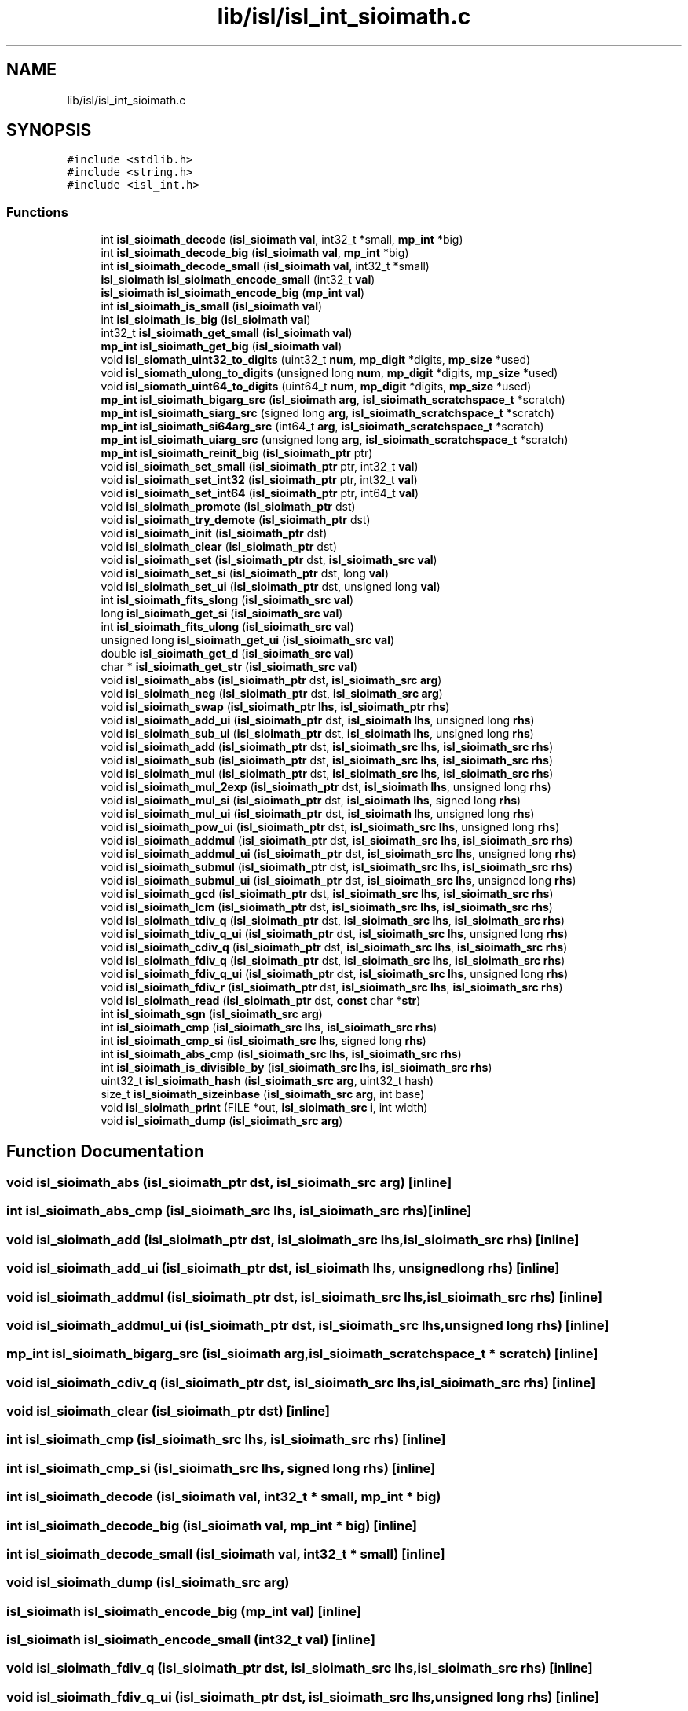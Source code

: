 .TH "lib/isl/isl_int_sioimath.c" 3 "Sun Jul 12 2020" "My Project" \" -*- nroff -*-
.ad l
.nh
.SH NAME
lib/isl/isl_int_sioimath.c
.SH SYNOPSIS
.br
.PP
\fC#include <stdlib\&.h>\fP
.br
\fC#include <string\&.h>\fP
.br
\fC#include <isl_int\&.h>\fP
.br

.SS "Functions"

.in +1c
.ti -1c
.RI "int \fBisl_sioimath_decode\fP (\fBisl_sioimath\fP \fBval\fP, int32_t *small, \fBmp_int\fP *big)"
.br
.ti -1c
.RI "int \fBisl_sioimath_decode_big\fP (\fBisl_sioimath\fP \fBval\fP, \fBmp_int\fP *big)"
.br
.ti -1c
.RI "int \fBisl_sioimath_decode_small\fP (\fBisl_sioimath\fP \fBval\fP, int32_t *small)"
.br
.ti -1c
.RI "\fBisl_sioimath\fP \fBisl_sioimath_encode_small\fP (int32_t \fBval\fP)"
.br
.ti -1c
.RI "\fBisl_sioimath\fP \fBisl_sioimath_encode_big\fP (\fBmp_int\fP \fBval\fP)"
.br
.ti -1c
.RI "int \fBisl_sioimath_is_small\fP (\fBisl_sioimath\fP \fBval\fP)"
.br
.ti -1c
.RI "int \fBisl_sioimath_is_big\fP (\fBisl_sioimath\fP \fBval\fP)"
.br
.ti -1c
.RI "int32_t \fBisl_sioimath_get_small\fP (\fBisl_sioimath\fP \fBval\fP)"
.br
.ti -1c
.RI "\fBmp_int\fP \fBisl_sioimath_get_big\fP (\fBisl_sioimath\fP \fBval\fP)"
.br
.ti -1c
.RI "void \fBisl_siomath_uint32_to_digits\fP (uint32_t \fBnum\fP, \fBmp_digit\fP *digits, \fBmp_size\fP *used)"
.br
.ti -1c
.RI "void \fBisl_siomath_ulong_to_digits\fP (unsigned long \fBnum\fP, \fBmp_digit\fP *digits, \fBmp_size\fP *used)"
.br
.ti -1c
.RI "void \fBisl_siomath_uint64_to_digits\fP (uint64_t \fBnum\fP, \fBmp_digit\fP *digits, \fBmp_size\fP *used)"
.br
.ti -1c
.RI "\fBmp_int\fP \fBisl_sioimath_bigarg_src\fP (\fBisl_sioimath\fP \fBarg\fP, \fBisl_sioimath_scratchspace_t\fP *scratch)"
.br
.ti -1c
.RI "\fBmp_int\fP \fBisl_sioimath_siarg_src\fP (signed long \fBarg\fP, \fBisl_sioimath_scratchspace_t\fP *scratch)"
.br
.ti -1c
.RI "\fBmp_int\fP \fBisl_sioimath_si64arg_src\fP (int64_t \fBarg\fP, \fBisl_sioimath_scratchspace_t\fP *scratch)"
.br
.ti -1c
.RI "\fBmp_int\fP \fBisl_sioimath_uiarg_src\fP (unsigned long \fBarg\fP, \fBisl_sioimath_scratchspace_t\fP *scratch)"
.br
.ti -1c
.RI "\fBmp_int\fP \fBisl_sioimath_reinit_big\fP (\fBisl_sioimath_ptr\fP ptr)"
.br
.ti -1c
.RI "void \fBisl_sioimath_set_small\fP (\fBisl_sioimath_ptr\fP ptr, int32_t \fBval\fP)"
.br
.ti -1c
.RI "void \fBisl_sioimath_set_int32\fP (\fBisl_sioimath_ptr\fP ptr, int32_t \fBval\fP)"
.br
.ti -1c
.RI "void \fBisl_sioimath_set_int64\fP (\fBisl_sioimath_ptr\fP ptr, int64_t \fBval\fP)"
.br
.ti -1c
.RI "void \fBisl_sioimath_promote\fP (\fBisl_sioimath_ptr\fP dst)"
.br
.ti -1c
.RI "void \fBisl_sioimath_try_demote\fP (\fBisl_sioimath_ptr\fP dst)"
.br
.ti -1c
.RI "void \fBisl_sioimath_init\fP (\fBisl_sioimath_ptr\fP dst)"
.br
.ti -1c
.RI "void \fBisl_sioimath_clear\fP (\fBisl_sioimath_ptr\fP dst)"
.br
.ti -1c
.RI "void \fBisl_sioimath_set\fP (\fBisl_sioimath_ptr\fP dst, \fBisl_sioimath_src\fP \fBval\fP)"
.br
.ti -1c
.RI "void \fBisl_sioimath_set_si\fP (\fBisl_sioimath_ptr\fP dst, long \fBval\fP)"
.br
.ti -1c
.RI "void \fBisl_sioimath_set_ui\fP (\fBisl_sioimath_ptr\fP dst, unsigned long \fBval\fP)"
.br
.ti -1c
.RI "int \fBisl_sioimath_fits_slong\fP (\fBisl_sioimath_src\fP \fBval\fP)"
.br
.ti -1c
.RI "long \fBisl_sioimath_get_si\fP (\fBisl_sioimath_src\fP \fBval\fP)"
.br
.ti -1c
.RI "int \fBisl_sioimath_fits_ulong\fP (\fBisl_sioimath_src\fP \fBval\fP)"
.br
.ti -1c
.RI "unsigned long \fBisl_sioimath_get_ui\fP (\fBisl_sioimath_src\fP \fBval\fP)"
.br
.ti -1c
.RI "double \fBisl_sioimath_get_d\fP (\fBisl_sioimath_src\fP \fBval\fP)"
.br
.ti -1c
.RI "char * \fBisl_sioimath_get_str\fP (\fBisl_sioimath_src\fP \fBval\fP)"
.br
.ti -1c
.RI "void \fBisl_sioimath_abs\fP (\fBisl_sioimath_ptr\fP dst, \fBisl_sioimath_src\fP \fBarg\fP)"
.br
.ti -1c
.RI "void \fBisl_sioimath_neg\fP (\fBisl_sioimath_ptr\fP dst, \fBisl_sioimath_src\fP \fBarg\fP)"
.br
.ti -1c
.RI "void \fBisl_sioimath_swap\fP (\fBisl_sioimath_ptr\fP \fBlhs\fP, \fBisl_sioimath_ptr\fP \fBrhs\fP)"
.br
.ti -1c
.RI "void \fBisl_sioimath_add_ui\fP (\fBisl_sioimath_ptr\fP dst, \fBisl_sioimath\fP \fBlhs\fP, unsigned long \fBrhs\fP)"
.br
.ti -1c
.RI "void \fBisl_sioimath_sub_ui\fP (\fBisl_sioimath_ptr\fP dst, \fBisl_sioimath\fP \fBlhs\fP, unsigned long \fBrhs\fP)"
.br
.ti -1c
.RI "void \fBisl_sioimath_add\fP (\fBisl_sioimath_ptr\fP dst, \fBisl_sioimath_src\fP \fBlhs\fP, \fBisl_sioimath_src\fP \fBrhs\fP)"
.br
.ti -1c
.RI "void \fBisl_sioimath_sub\fP (\fBisl_sioimath_ptr\fP dst, \fBisl_sioimath_src\fP \fBlhs\fP, \fBisl_sioimath_src\fP \fBrhs\fP)"
.br
.ti -1c
.RI "void \fBisl_sioimath_mul\fP (\fBisl_sioimath_ptr\fP dst, \fBisl_sioimath_src\fP \fBlhs\fP, \fBisl_sioimath_src\fP \fBrhs\fP)"
.br
.ti -1c
.RI "void \fBisl_sioimath_mul_2exp\fP (\fBisl_sioimath_ptr\fP dst, \fBisl_sioimath\fP \fBlhs\fP, unsigned long \fBrhs\fP)"
.br
.ti -1c
.RI "void \fBisl_sioimath_mul_si\fP (\fBisl_sioimath_ptr\fP dst, \fBisl_sioimath\fP \fBlhs\fP, signed long \fBrhs\fP)"
.br
.ti -1c
.RI "void \fBisl_sioimath_mul_ui\fP (\fBisl_sioimath_ptr\fP dst, \fBisl_sioimath\fP \fBlhs\fP, unsigned long \fBrhs\fP)"
.br
.ti -1c
.RI "void \fBisl_sioimath_pow_ui\fP (\fBisl_sioimath_ptr\fP dst, \fBisl_sioimath_src\fP \fBlhs\fP, unsigned long \fBrhs\fP)"
.br
.ti -1c
.RI "void \fBisl_sioimath_addmul\fP (\fBisl_sioimath_ptr\fP dst, \fBisl_sioimath_src\fP \fBlhs\fP, \fBisl_sioimath_src\fP \fBrhs\fP)"
.br
.ti -1c
.RI "void \fBisl_sioimath_addmul_ui\fP (\fBisl_sioimath_ptr\fP dst, \fBisl_sioimath_src\fP \fBlhs\fP, unsigned long \fBrhs\fP)"
.br
.ti -1c
.RI "void \fBisl_sioimath_submul\fP (\fBisl_sioimath_ptr\fP dst, \fBisl_sioimath_src\fP \fBlhs\fP, \fBisl_sioimath_src\fP \fBrhs\fP)"
.br
.ti -1c
.RI "void \fBisl_sioimath_submul_ui\fP (\fBisl_sioimath_ptr\fP dst, \fBisl_sioimath_src\fP \fBlhs\fP, unsigned long \fBrhs\fP)"
.br
.ti -1c
.RI "void \fBisl_sioimath_gcd\fP (\fBisl_sioimath_ptr\fP dst, \fBisl_sioimath_src\fP \fBlhs\fP, \fBisl_sioimath_src\fP \fBrhs\fP)"
.br
.ti -1c
.RI "void \fBisl_sioimath_lcm\fP (\fBisl_sioimath_ptr\fP dst, \fBisl_sioimath_src\fP \fBlhs\fP, \fBisl_sioimath_src\fP \fBrhs\fP)"
.br
.ti -1c
.RI "void \fBisl_sioimath_tdiv_q\fP (\fBisl_sioimath_ptr\fP dst, \fBisl_sioimath_src\fP \fBlhs\fP, \fBisl_sioimath_src\fP \fBrhs\fP)"
.br
.ti -1c
.RI "void \fBisl_sioimath_tdiv_q_ui\fP (\fBisl_sioimath_ptr\fP dst, \fBisl_sioimath_src\fP \fBlhs\fP, unsigned long \fBrhs\fP)"
.br
.ti -1c
.RI "void \fBisl_sioimath_cdiv_q\fP (\fBisl_sioimath_ptr\fP dst, \fBisl_sioimath_src\fP \fBlhs\fP, \fBisl_sioimath_src\fP \fBrhs\fP)"
.br
.ti -1c
.RI "void \fBisl_sioimath_fdiv_q\fP (\fBisl_sioimath_ptr\fP dst, \fBisl_sioimath_src\fP \fBlhs\fP, \fBisl_sioimath_src\fP \fBrhs\fP)"
.br
.ti -1c
.RI "void \fBisl_sioimath_fdiv_q_ui\fP (\fBisl_sioimath_ptr\fP dst, \fBisl_sioimath_src\fP \fBlhs\fP, unsigned long \fBrhs\fP)"
.br
.ti -1c
.RI "void \fBisl_sioimath_fdiv_r\fP (\fBisl_sioimath_ptr\fP dst, \fBisl_sioimath_src\fP \fBlhs\fP, \fBisl_sioimath_src\fP \fBrhs\fP)"
.br
.ti -1c
.RI "void \fBisl_sioimath_read\fP (\fBisl_sioimath_ptr\fP dst, \fBconst\fP char *\fBstr\fP)"
.br
.ti -1c
.RI "int \fBisl_sioimath_sgn\fP (\fBisl_sioimath_src\fP \fBarg\fP)"
.br
.ti -1c
.RI "int \fBisl_sioimath_cmp\fP (\fBisl_sioimath_src\fP \fBlhs\fP, \fBisl_sioimath_src\fP \fBrhs\fP)"
.br
.ti -1c
.RI "int \fBisl_sioimath_cmp_si\fP (\fBisl_sioimath_src\fP \fBlhs\fP, signed long \fBrhs\fP)"
.br
.ti -1c
.RI "int \fBisl_sioimath_abs_cmp\fP (\fBisl_sioimath_src\fP \fBlhs\fP, \fBisl_sioimath_src\fP \fBrhs\fP)"
.br
.ti -1c
.RI "int \fBisl_sioimath_is_divisible_by\fP (\fBisl_sioimath_src\fP \fBlhs\fP, \fBisl_sioimath_src\fP \fBrhs\fP)"
.br
.ti -1c
.RI "uint32_t \fBisl_sioimath_hash\fP (\fBisl_sioimath_src\fP \fBarg\fP, uint32_t hash)"
.br
.ti -1c
.RI "size_t \fBisl_sioimath_sizeinbase\fP (\fBisl_sioimath_src\fP \fBarg\fP, int base)"
.br
.ti -1c
.RI "void \fBisl_sioimath_print\fP (FILE *out, \fBisl_sioimath_src\fP \fBi\fP, int width)"
.br
.ti -1c
.RI "void \fBisl_sioimath_dump\fP (\fBisl_sioimath_src\fP \fBarg\fP)"
.br
.in -1c
.SH "Function Documentation"
.PP 
.SS "void isl_sioimath_abs (\fBisl_sioimath_ptr\fP dst, \fBisl_sioimath_src\fP arg)\fC [inline]\fP"

.SS "int isl_sioimath_abs_cmp (\fBisl_sioimath_src\fP lhs, \fBisl_sioimath_src\fP rhs)\fC [inline]\fP"

.SS "void isl_sioimath_add (\fBisl_sioimath_ptr\fP dst, \fBisl_sioimath_src\fP lhs, \fBisl_sioimath_src\fP rhs)\fC [inline]\fP"

.SS "void isl_sioimath_add_ui (\fBisl_sioimath_ptr\fP dst, \fBisl_sioimath\fP lhs, unsigned long rhs)\fC [inline]\fP"

.SS "void isl_sioimath_addmul (\fBisl_sioimath_ptr\fP dst, \fBisl_sioimath_src\fP lhs, \fBisl_sioimath_src\fP rhs)\fC [inline]\fP"

.SS "void isl_sioimath_addmul_ui (\fBisl_sioimath_ptr\fP dst, \fBisl_sioimath_src\fP lhs, unsigned long rhs)\fC [inline]\fP"

.SS "\fBmp_int\fP isl_sioimath_bigarg_src (\fBisl_sioimath\fP arg, \fBisl_sioimath_scratchspace_t\fP * scratch)\fC [inline]\fP"

.SS "void isl_sioimath_cdiv_q (\fBisl_sioimath_ptr\fP dst, \fBisl_sioimath_src\fP lhs, \fBisl_sioimath_src\fP rhs)\fC [inline]\fP"

.SS "void isl_sioimath_clear (\fBisl_sioimath_ptr\fP dst)\fC [inline]\fP"

.SS "int isl_sioimath_cmp (\fBisl_sioimath_src\fP lhs, \fBisl_sioimath_src\fP rhs)\fC [inline]\fP"

.SS "int isl_sioimath_cmp_si (\fBisl_sioimath_src\fP lhs, signed long rhs)\fC [inline]\fP"

.SS "int isl_sioimath_decode (\fBisl_sioimath\fP val, int32_t * small, \fBmp_int\fP * big)"

.SS "int isl_sioimath_decode_big (\fBisl_sioimath\fP val, \fBmp_int\fP * big)\fC [inline]\fP"

.SS "int isl_sioimath_decode_small (\fBisl_sioimath\fP val, int32_t * small)\fC [inline]\fP"

.SS "void isl_sioimath_dump (\fBisl_sioimath_src\fP arg)"

.SS "\fBisl_sioimath\fP isl_sioimath_encode_big (\fBmp_int\fP val)\fC [inline]\fP"

.SS "\fBisl_sioimath\fP isl_sioimath_encode_small (int32_t val)\fC [inline]\fP"

.SS "void isl_sioimath_fdiv_q (\fBisl_sioimath_ptr\fP dst, \fBisl_sioimath_src\fP lhs, \fBisl_sioimath_src\fP rhs)\fC [inline]\fP"

.SS "void isl_sioimath_fdiv_q_ui (\fBisl_sioimath_ptr\fP dst, \fBisl_sioimath_src\fP lhs, unsigned long rhs)\fC [inline]\fP"

.SS "void isl_sioimath_fdiv_r (\fBisl_sioimath_ptr\fP dst, \fBisl_sioimath_src\fP lhs, \fBisl_sioimath_src\fP rhs)\fC [inline]\fP"

.SS "int isl_sioimath_fits_slong (\fBisl_sioimath_src\fP val)\fC [inline]\fP"

.SS "int isl_sioimath_fits_ulong (\fBisl_sioimath_src\fP val)\fC [inline]\fP"

.SS "void isl_sioimath_gcd (\fBisl_sioimath_ptr\fP dst, \fBisl_sioimath_src\fP lhs, \fBisl_sioimath_src\fP rhs)"

.SS "\fBmp_int\fP isl_sioimath_get_big (\fBisl_sioimath\fP val)\fC [inline]\fP"

.SS "double isl_sioimath_get_d (\fBisl_sioimath_src\fP val)\fC [inline]\fP"

.SS "long isl_sioimath_get_si (\fBisl_sioimath_src\fP val)\fC [inline]\fP"

.SS "int32_t isl_sioimath_get_small (\fBisl_sioimath\fP val)\fC [inline]\fP"

.SS "char* isl_sioimath_get_str (\fBisl_sioimath_src\fP val)\fC [inline]\fP"

.SS "unsigned long isl_sioimath_get_ui (\fBisl_sioimath_src\fP val)\fC [inline]\fP"

.SS "uint32_t isl_sioimath_hash (\fBisl_sioimath_src\fP arg, uint32_t hash)\fC [inline]\fP"

.SS "void isl_sioimath_init (\fBisl_sioimath_ptr\fP dst)\fC [inline]\fP"

.SS "int isl_sioimath_is_big (\fBisl_sioimath\fP val)\fC [inline]\fP"

.SS "int isl_sioimath_is_divisible_by (\fBisl_sioimath_src\fP lhs, \fBisl_sioimath_src\fP rhs)\fC [inline]\fP"

.SS "int isl_sioimath_is_small (\fBisl_sioimath\fP val)\fC [inline]\fP"

.SS "void isl_sioimath_lcm (\fBisl_sioimath_ptr\fP dst, \fBisl_sioimath_src\fP lhs, \fBisl_sioimath_src\fP rhs)"

.SS "void isl_sioimath_mul (\fBisl_sioimath_ptr\fP dst, \fBisl_sioimath_src\fP lhs, \fBisl_sioimath_src\fP rhs)\fC [inline]\fP"

.SS "void isl_sioimath_mul_2exp (\fBisl_sioimath_ptr\fP dst, \fBisl_sioimath\fP lhs, unsigned long rhs)\fC [inline]\fP"

.SS "void isl_sioimath_mul_si (\fBisl_sioimath_ptr\fP dst, \fBisl_sioimath\fP lhs, signed long rhs)\fC [inline]\fP"

.SS "void isl_sioimath_mul_ui (\fBisl_sioimath_ptr\fP dst, \fBisl_sioimath\fP lhs, unsigned long rhs)\fC [inline]\fP"

.SS "void isl_sioimath_neg (\fBisl_sioimath_ptr\fP dst, \fBisl_sioimath_src\fP arg)\fC [inline]\fP"

.SS "void isl_sioimath_pow_ui (\fBisl_sioimath_ptr\fP dst, \fBisl_sioimath_src\fP lhs, unsigned long rhs)\fC [inline]\fP"

.SS "void isl_sioimath_print (FILE * out, \fBisl_sioimath_src\fP i, int width)"

.SS "void isl_sioimath_promote (\fBisl_sioimath_ptr\fP dst)\fC [inline]\fP"

.SS "void isl_sioimath_read (\fBisl_sioimath_ptr\fP dst, \fBconst\fP char * str)"

.SS "\fBmp_int\fP isl_sioimath_reinit_big (\fBisl_sioimath_ptr\fP ptr)\fC [inline]\fP"

.SS "void isl_sioimath_set (\fBisl_sioimath_ptr\fP dst, \fBisl_sioimath_src\fP val)\fC [inline]\fP"

.SS "void isl_sioimath_set_int32 (\fBisl_sioimath_ptr\fP ptr, int32_t val)\fC [inline]\fP"

.SS "void isl_sioimath_set_int64 (\fBisl_sioimath_ptr\fP ptr, int64_t val)\fC [inline]\fP"

.SS "void isl_sioimath_set_si (\fBisl_sioimath_ptr\fP dst, long val)\fC [inline]\fP"

.SS "void isl_sioimath_set_small (\fBisl_sioimath_ptr\fP ptr, int32_t val)\fC [inline]\fP"

.SS "void isl_sioimath_set_ui (\fBisl_sioimath_ptr\fP dst, unsigned long val)\fC [inline]\fP"

.SS "int isl_sioimath_sgn (\fBisl_sioimath_src\fP arg)\fC [inline]\fP"

.SS "\fBmp_int\fP isl_sioimath_si64arg_src (int64_t arg, \fBisl_sioimath_scratchspace_t\fP * scratch)\fC [inline]\fP"

.SS "\fBmp_int\fP isl_sioimath_siarg_src (signed long arg, \fBisl_sioimath_scratchspace_t\fP * scratch)\fC [inline]\fP"

.SS "size_t isl_sioimath_sizeinbase (\fBisl_sioimath_src\fP arg, int base)\fC [inline]\fP"

.SS "void isl_sioimath_sub (\fBisl_sioimath_ptr\fP dst, \fBisl_sioimath_src\fP lhs, \fBisl_sioimath_src\fP rhs)\fC [inline]\fP"

.SS "void isl_sioimath_sub_ui (\fBisl_sioimath_ptr\fP dst, \fBisl_sioimath\fP lhs, unsigned long rhs)\fC [inline]\fP"

.SS "void isl_sioimath_submul (\fBisl_sioimath_ptr\fP dst, \fBisl_sioimath_src\fP lhs, \fBisl_sioimath_src\fP rhs)\fC [inline]\fP"

.SS "void isl_sioimath_submul_ui (\fBisl_sioimath_ptr\fP dst, \fBisl_sioimath_src\fP lhs, unsigned long rhs)\fC [inline]\fP"

.SS "void isl_sioimath_swap (\fBisl_sioimath_ptr\fP lhs, \fBisl_sioimath_ptr\fP rhs)\fC [inline]\fP"

.SS "void isl_sioimath_tdiv_q (\fBisl_sioimath_ptr\fP dst, \fBisl_sioimath_src\fP lhs, \fBisl_sioimath_src\fP rhs)\fC [inline]\fP"

.SS "void isl_sioimath_tdiv_q_ui (\fBisl_sioimath_ptr\fP dst, \fBisl_sioimath_src\fP lhs, unsigned long rhs)\fC [inline]\fP"

.SS "void isl_sioimath_try_demote (\fBisl_sioimath_ptr\fP dst)\fC [inline]\fP"

.SS "\fBmp_int\fP isl_sioimath_uiarg_src (unsigned long arg, \fBisl_sioimath_scratchspace_t\fP * scratch)\fC [inline]\fP"

.SS "void isl_siomath_uint32_to_digits (uint32_t num, \fBmp_digit\fP * digits, \fBmp_size\fP * used)\fC [inline]\fP"

.SS "void isl_siomath_uint64_to_digits (uint64_t num, \fBmp_digit\fP * digits, \fBmp_size\fP * used)\fC [inline]\fP"

.SS "void isl_siomath_ulong_to_digits (unsigned long num, \fBmp_digit\fP * digits, \fBmp_size\fP * used)\fC [inline]\fP"

.SH "Author"
.PP 
Generated automatically by Doxygen for My Project from the source code\&.
